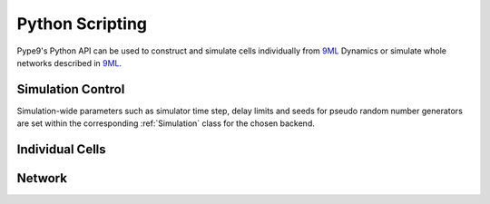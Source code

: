 ================
Python Scripting
================

Pype9's Python API can be used to construct and simulate cells
individually from 9ML_ Dynamics or simulate whole networks
described in 9ML_.


Simulation Control
------------------

Simulation-wide parameters such as simulator time step, delay limits and
seeds for pseudo random number generators are set within the corresponding
:ref:`Simulation` class for the chosen backend.


Individual Cells
----------------

Network
-------

.. _9ML: http://nineml.net